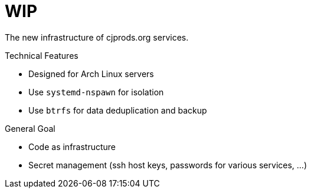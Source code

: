 = WIP

The new infrastructure of cjprods.org services.

.Technical Features
* Designed for Arch Linux servers
* Use `systemd-nspawn` for isolation
* Use `btrfs` for data deduplication and backup

.General Goal
* Code as infrastructure
* Secret management (ssh host keys, passwords for various services, ...)

